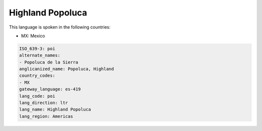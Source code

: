 .. _poi:

Highland Popoluca
=================

This language is spoken in the following countries:

* MX: Mexico

.. code-block:: yaml

    ISO_639-3: poi
    alternate_names:
    - Popoluca de la Sierra
    anglicanized_name: Popoluca, Highland
    country_codes:
    - MX
    gateway_language: es-419
    lang_code: poi
    lang_direction: ltr
    lang_name: Highland Popoluca
    lang_region: Americas
    
